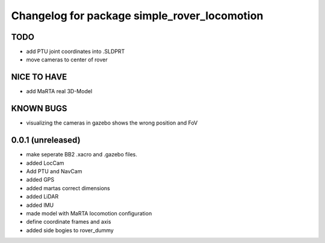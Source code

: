 ^^^^^^^^^^^^^^^^^^^^^^^^^^^^^^^^^^^^^^^^^^^^^
Changelog for package simple_rover_locomotion
^^^^^^^^^^^^^^^^^^^^^^^^^^^^^^^^^^^^^^^^^^^^^

TODO
----
* add PTU joint coordinates into .SLDPRT
* move cameras to center of rover

NICE TO HAVE
------------
* add MaRTA real 3D-Model

KNOWN BUGS
----------
* visualizing the cameras in gazebo shows the wrong position and FoV

0.0.1 (unreleased)
------------------
* make seperate BB2 .xacro and .gazebo files.
* added LocCam
* Add PTU and NavCam
* added GPS
* added martas correct dimensions
* added LiDAR
* added IMU
* made model with MaRTA locomotion configuration
* define coordinate frames and axis
* added side bogies to rover_dummy